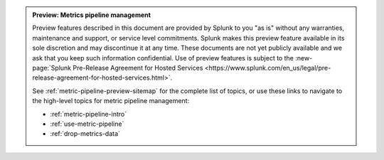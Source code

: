 .. admonition:: Preview: Metrics pipeline management

    Preview features described in this document are provided by Splunk to you "as is" without any warranties, maintenance and support, or service level commitments. Splunk makes this preview feature available in its sole discretion and may discontinue it at any time. These documents are not yet publicly available and we ask that you keep such information confidential. Use of preview features is subject to the :new-page:`Splunk Pre-Release Agreement for Hosted Services <https://www.splunk.com/en_us/legal/pre-release-agreement-for-hosted-services.html>`.

    See :ref:`metric-pipeline-preview-sitemap` for the complete list of topics, or use these links to navigate to the high-level topics for metric pipeline management: 

    * :ref:`metric-pipeline-intro`
    * :ref:`use-metric-pipeline`
    * :ref:`drop-metrics-data`